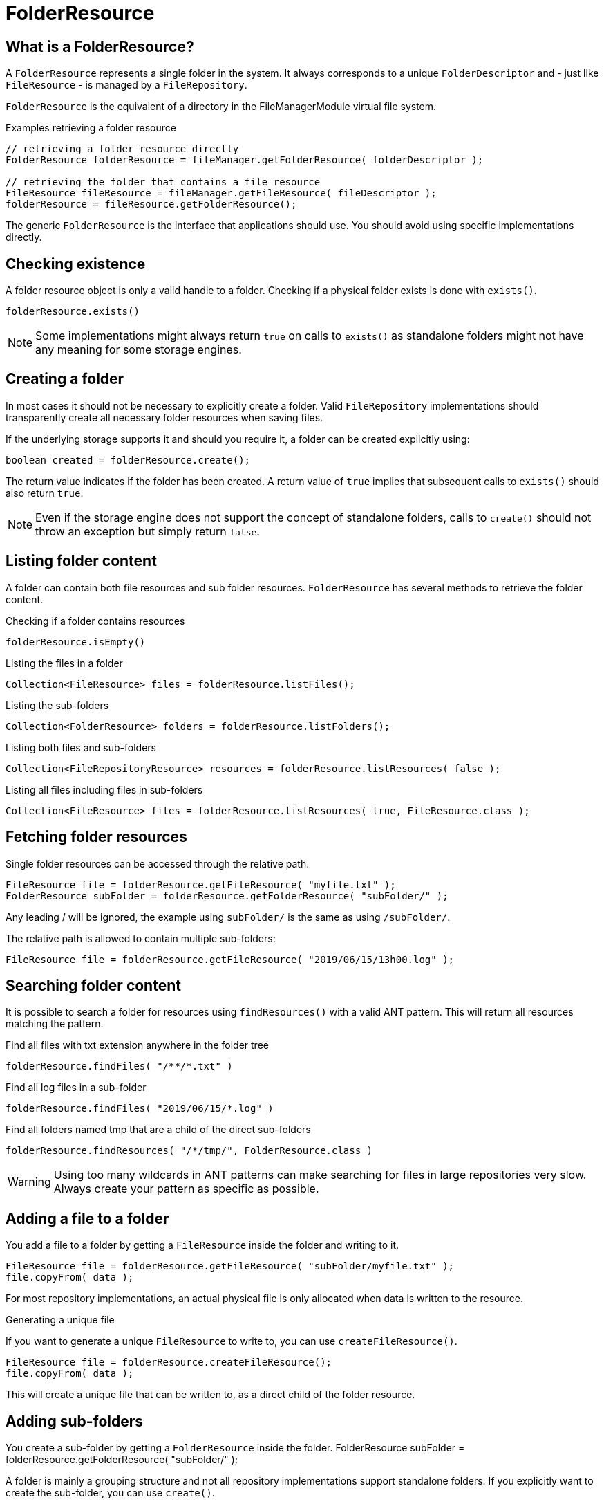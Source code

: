 = FolderResource

== What is a FolderResource?
A `FolderResource` represents a single folder in the system.
It always corresponds to a unique `FolderDescriptor` and - just like `FileResource` - is managed by a `FileRepository`.

`FolderResource` is the equivalent of a directory in the FileManagerModule virtual file system.

.Examples retrieving a folder resource
[source,java,indent=0]
----
// retrieving a folder resource directly
FolderResource folderResource = fileManager.getFolderResource( folderDescriptor );

// retrieving the folder that contains a file resource
FileResource fileResource = fileManager.getFileResource( fileDescriptor );
folderResource = fileResource.getFolderResource();
----

The generic `FolderResource` is the interface that applications should use.
You should avoid using specific implementations directly.

== Checking existence
A folder resource object is only a valid handle to a folder.
Checking if a physical folder exists is done with `exists()`.

 folderResource.exists()

NOTE: Some implementations might always return `true` on calls to `exists()` as standalone folders might not have any meaning for some storage engines.

== Creating a folder
In most cases it should not be necessary to explicitly create a folder.
Valid `FileRepository` implementations should transparently create all necessary folder resources when saving files.

If the underlying storage supports it and should you require it, a folder can be created explicitly using:

 boolean created = folderResource.create();

The return value indicates if the folder has been created.
A return value of `true` implies that subsequent calls to `exists()` should also return `true`.

NOTE: Even if the storage engine does not support the concept of standalone folders, calls to `create()` should not throw an exception but simply return `false`.

== Listing folder content

A folder can contain both file resources and sub folder resources.
`FolderResource` has several methods to retrieve the folder content.

.Checking if a folder contains resources
  folderResource.isEmpty()

.Listing the files in a folder
  Collection<FileResource> files = folderResource.listFiles();

.Listing the sub-folders
  Collection<FolderResource> folders = folderResource.listFolders();

.Listing both files and sub-folders
  Collection<FileRepositoryResource> resources = folderResource.listResources( false );

.Listing all files including files in sub-folders
  Collection<FileResource> files = folderResource.listResources( true, FileResource.class );

== Fetching folder resources
Single folder resources can be accessed through the relative path.

  FileResource file = folderResource.getFileResource( "myfile.txt" );
  FolderResource subFolder = folderResource.getFolderResource( "subFolder/" );

Any leading / will be ignored, the example using `subFolder/` is the same as using `/subFolder/`.

The relative path is allowed to contain multiple sub-folders:

  FileResource file = folderResource.getFileResource( "2019/06/15/13h00.log" );

== Searching folder content
It is possible to search a folder for resources using `findResources()` with a valid ANT pattern.
This will return all resources matching the pattern.

.Find all files with txt extension anywhere in the folder tree
  folderResource.findFiles( "/**/*.txt" )

.Find all log files in a sub-folder
  folderResource.findFiles( "2019/06/15/*.log" )

.Find all folders named tmp that are a child of the direct sub-folders
  folderResource.findResources( "/*/tmp/", FolderResource.class )

WARNING: Using too many wildcards in ANT patterns can make searching for files in large repositories very slow.
Always create your pattern as specific as possible.

== Adding a file to a folder
You add a file to a folder by getting a `FileResource` inside the folder and writing to it.

  FileResource file = folderResource.getFileResource( "subFolder/myfile.txt" );
  file.copyFrom( data );

For most repository implementations, an actual physical file is only allocated when data is written to the resource.

.Generating a unique file
If you want to generate a unique `FileResource` to write to, you can use `createFileResource()`.

  FileResource file = folderResource.createFileResource();
  file.copyFrom( data );

This will create a unique file that can be written to, as a direct child of the folder resource.

== Adding sub-folders
You create a sub-folder by getting a `FolderResource` inside the folder.
  FolderResource subFolder = folderResource.getFolderResource( "subFolder/" );

A folder is mainly a grouping structure and not all repository implementations support standalone folders.
If you explicitly want to create the sub-folder, you can use `create()`.

  subFolder.create();

The return value will be `false` if the folder already exists or could not be created (for example because the storage engine does not support empty folders).

== Deleting a folder

Deleting a folder is done by calling `delete(boolean)`.

 folderResource.delete(true)

The `boolean` argument indicates if the folder should be deleted if it is not empty.
Argument value `false` will only delete the folder if it is empty, `true` will always delete the folder (deleting first all resources it contains).

.Deleting only the resources in a folder
If you want to clear the folder but not necessarily remove the folder itself, you can use `deleteChildren()`.

 folderResource.deleteChildren()

This will always delete any child folders, even if they are not empty.

NOTE: As with calls to `create()`, deleting a folder itself might not have much meaning for a particular storage engine.
Method calls should not throw exceptions but the return value should reflect the most appropriate value from a functional point of view.